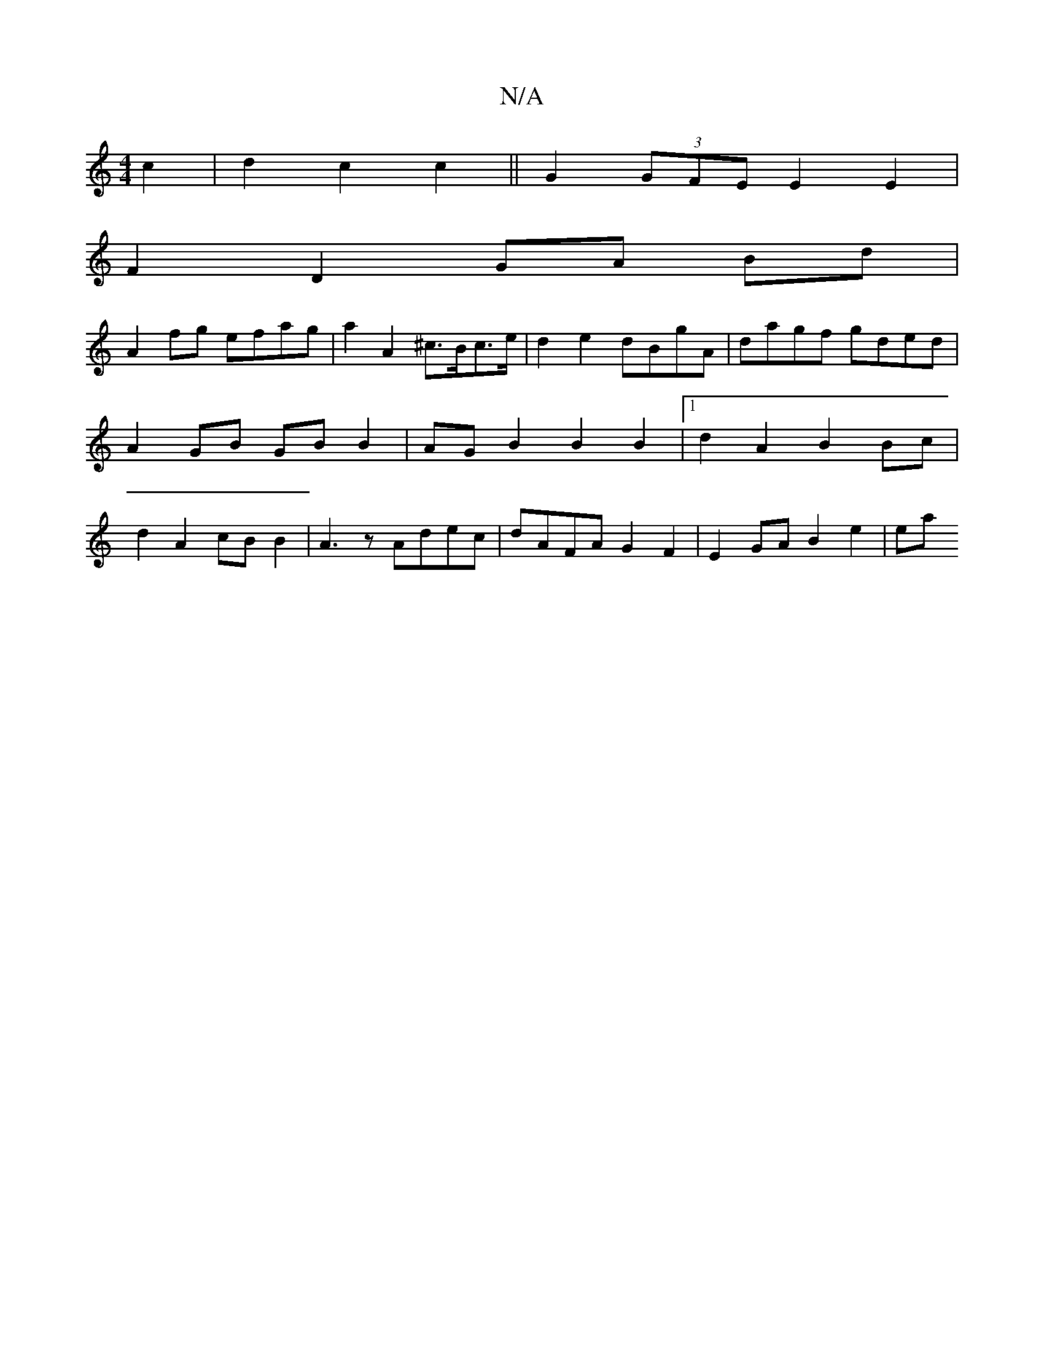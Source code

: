 X:1
T:N/A
M:4/4
R:N/A
K:Cmajor
c2 | d2 c2 c2 || G2 (3GFE E2 E2 |
F2 D2 GA Bd |
A2 fg efag | a2 A2 ^c>Bc>e | d2 e2 dBgA | dagf gded | A2 GB GB B2 | AG B2 B2 B2 |[1 d2 A2 B2 Bc | d2 A2 cB B2 | A3z Adec | dAFA G2 F2 | E2 GA B2 e2 | ea